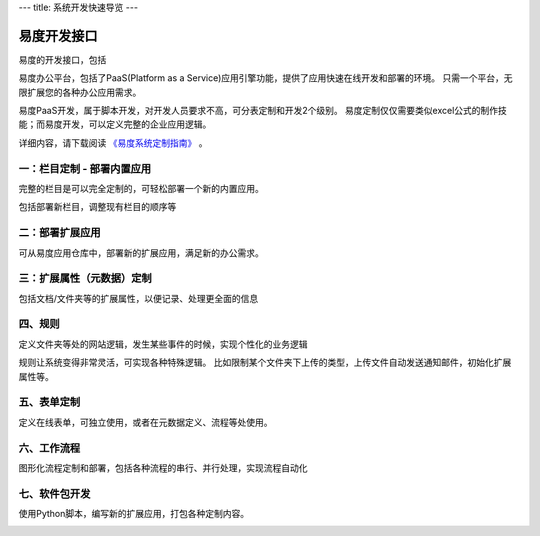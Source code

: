 ---
title: 系统开发快速导览
---

========================
易度开发接口
========================

易度的开发接口，包括


易度办公平台，包括了PaaS(Platform as a Service)应用引擎功能，提供了应用快速在线开发和部署的环境。
只需一个平台，无限扩展您的各种办公应用需求。

易度PaaS开发，属于脚本开发，对开发人员要求不高，可分表定制和开发2个级别。
易度定制仅仅需要类似excel公式的制作技能；而易度开发，可以定义完整的企业应用逻辑。

详细内容，请下载阅读 `《易度系统定制指南》 <http://download.zopen.cn/releases/docs/%E6%98%93%E5%BA%A6%E7%B3%BB%E7%BB%9F%E5%AE%9A%E5%88%B6%E6%8C%87%E5%8D%97.pdf>`__ 。

一：栏目定制 - 部署内置应用
================================

完整的栏目是可以完全定制的，可轻松部署一个新的内置应用。

.. image:: pic/sections.png

包括部署新栏目，调整现有栏目的顺序等


二：部署扩展应用
==========================================

可从易度应用仓库中，部署新的扩展应用，满足新的办公需求。

.. image:: pic/packages.png


三：扩展属性（元数据）定制
=================================

包括文档/文件夹等的扩展属性，以便记录、处理更全面的信息

.. image:: pic/metadata.png


四、规则
=====================
定义文件夹等处的网站逻辑，发生某些事件的时候，实现个性化的业务逻辑

.. image:: pic/rules.png

规则让系统变得非常灵活，可实现各种特殊逻辑。
比如限制某个文件夹下上传的类型，上传文件自动发送通知邮件，初始化扩展属性等。

五、表单定制
===========================
定义在线表单，可独立使用，或者在元数据定义、流程等处使用。

.. image:: pic/form.png

六、工作流程
========================
图形化流程定制和部署，包括各种流程的串行、并行处理，实现流程自动化

.. image:: pic/flow.png

七、软件包开发
========================
使用Python脚本，编写新的扩展应用，打包各种定制内容。

.. image:: pic/dev.png
   :width: 700
